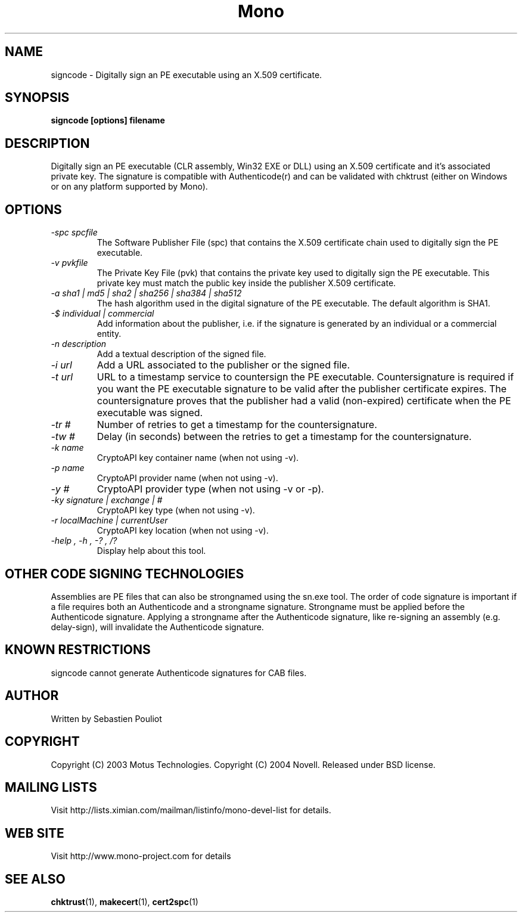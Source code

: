 .\" 
.\" signcode manual page.
.\" Copyright 2003 Motus Technologies
.\" Copyright 2004 Novell
.\" Author:
.\"   Sebastien Pouliot (sebastien@ximian.com)
.\"
.TH Mono "signcode"
.SH NAME
signcode \- Digitally sign an PE executable using an X.509 certificate.
.SH SYNOPSIS
.PP
.B signcode [options] filename
.SH DESCRIPTION
Digitally sign an PE executable (CLR assembly, Win32 EXE or DLL) using an 
X.509 certificate and it's associated private key. The signature is compatible
with Authenticode(r) and can be validated with chktrust (either on Windows or
on any platform supported by Mono).
.SH OPTIONS
.TP
.I "-spc spcfile"
The Software Publisher File (spc) that contains the X.509 certificate chain
used to digitally sign the PE executable.
.TP
.I "-v pvkfile"
The Private Key File (pvk) that contains the private key used to digitally 
sign the PE executable. This private key must match the public key inside the
publisher X.509 certificate.
.TP
.I "-a sha1 | md5 | sha2 | sha256 | sha384 | sha512"
The hash algorithm used in the digital signature of the PE executable. The 
default algorithm is SHA1.
.TP
.I "-$ individual | commercial"
Add information about the publisher, i.e. if the signature is generated by an
individual or a commercial entity.
.TP
.I "-n description"
Add a textual description of the signed file.
.TP
.I "-i url"
Add a URL associated to the publisher or the signed file.
.TP
.I "-t url"
URL to a timestamp service to countersign the PE executable. Countersignature
is required if you want the PE executable signature to be valid after the
publisher certificate expires. The countersignature proves that the publisher
had a valid (non-expired) certificate when the PE executable was signed.
.TP
.I "-tr #"
Number of retries to get a timestamp for the countersignature.
.TP
.I "-tw #"
Delay (in seconds) between the retries to get a timestamp for the countersignature.
.TP
.I "-k name"
CryptoAPI key container name (when not using -v).
.TP
.I "-p name"
CryptoAPI provider name (when not using -v).
.TP
.I "-y #"
CryptoAPI provider type (when not using -v or -p).
.TP
.I "-ky signature | exchange | #"
CryptoAPI key type (when not using -v).
.TP
.I "-r localMachine | currentUser"
CryptoAPI key location (when not using -v).
.TP
.I "-help", "-h", "-?", "/?"
Display help about this tool.
.SH OTHER CODE SIGNING TECHNOLOGIES
Assemblies are PE files that can also be strongnamed using the sn.exe tool. The 
order of code signature is important if a file requires both an Authenticode 
and a strongname signature. Strongname must be applied before the Authenticode 
signature. Applying a strongname after the Authenticode signature, like 
re-signing an assembly (e.g. delay-sign), will invalidate the Authenticode 
signature.
.SH KNOWN RESTRICTIONS
signcode cannot generate Authenticode signatures for CAB files.
.SH AUTHOR
Written by Sebastien Pouliot
.SH COPYRIGHT
Copyright (C) 2003 Motus Technologies. 
Copyright (C) 2004 Novell.
Released under BSD license.
.SH MAILING LISTS
Visit http://lists.ximian.com/mailman/listinfo/mono-devel-list for details.
.SH WEB SITE
Visit http://www.mono-project.com for details
.SH SEE ALSO
.BR chktrust (1),
.BR makecert (1),
.BR cert2spc (1)
